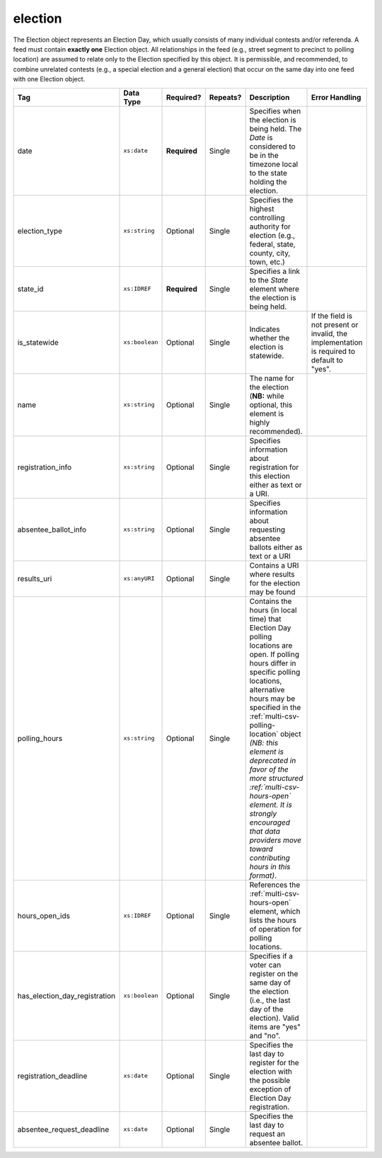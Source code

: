 .. This file is auto-generated.  Do not edit it by hand!

.. _multi-csv-election:

election
========

The Election object represents an Election Day, which usually consists of many individual contests
and/or referenda. A feed must contain **exactly one** Election object. All relationships in the
feed (e.g., street segment to precinct to polling location) are assumed to relate only to
the Election specified by this object. It is permissible, and recommended, to combine unrelated
contests (e.g., a special election and a general election) that occur on the same day into one feed
with one Election object.

+-------------------------------+----------------+--------------+--------------+------------------------------------------+------------------------------------------+
| Tag                           | Data Type      | Required?    | Repeats?     | Description                              | Error Handling                           |
+===============================+================+==============+==============+==========================================+==========================================+
| date                          | ``xs:date``    | **Required** | Single       | Specifies when the election is being     |                                          |
|                               |                |              |              | held. The `Date` is considered to be in  |                                          |
|                               |                |              |              | the timezone local to the state holding  |                                          |
|                               |                |              |              | the election.                            |                                          |
+-------------------------------+----------------+--------------+--------------+------------------------------------------+------------------------------------------+
| election_type                 | ``xs:string``  | Optional     | Single       | Specifies the highest controlling        |                                          |
|                               |                |              |              | authority for election (e.g., federal,   |                                          |
|                               |                |              |              | state, county, city, town, etc.)         |                                          |
+-------------------------------+----------------+--------------+--------------+------------------------------------------+------------------------------------------+
| state_id                      | ``xs:IDREF``   | **Required** | Single       | Specifies a link to the `State` element  |                                          |
|                               |                |              |              | where the election is being held.        |                                          |
+-------------------------------+----------------+--------------+--------------+------------------------------------------+------------------------------------------+
| is_statewide                  | ``xs:boolean`` | Optional     | Single       | Indicates whether the election is        | If the field is not present or invalid,  |
|                               |                |              |              | statewide.                               | the implementation is required to        |
|                               |                |              |              |                                          | default to "yes".                        |
+-------------------------------+----------------+--------------+--------------+------------------------------------------+------------------------------------------+
| name                          | ``xs:string``  | Optional     | Single       | The name for the election (**NB:** while |                                          |
|                               |                |              |              | optional, this element is highly         |                                          |
|                               |                |              |              | recommended).                            |                                          |
+-------------------------------+----------------+--------------+--------------+------------------------------------------+------------------------------------------+
| registration_info             | ``xs:string``  | Optional     | Single       | Specifies information about registration |                                          |
|                               |                |              |              | for this election either as text or a    |                                          |
|                               |                |              |              | URI.                                     |                                          |
+-------------------------------+----------------+--------------+--------------+------------------------------------------+------------------------------------------+
| absentee_ballot_info          | ``xs:string``  | Optional     | Single       | Specifies information about requesting   |                                          |
|                               |                |              |              | absentee ballots either as text or a URI |                                          |
+-------------------------------+----------------+--------------+--------------+------------------------------------------+------------------------------------------+
| results_uri                   | ``xs:anyURI``  | Optional     | Single       | Contains a URI where results for the     |                                          |
|                               |                |              |              | election may be found                    |                                          |
+-------------------------------+----------------+--------------+--------------+------------------------------------------+------------------------------------------+
| polling_hours                 | ``xs:string``  | Optional     | Single       | Contains the hours (in local time) that  |                                          |
|                               |                |              |              | Election Day polling locations are open. |                                          |
|                               |                |              |              | If polling hours differ in specific      |                                          |
|                               |                |              |              | polling locations, alternative hours may |                                          |
|                               |                |              |              | be specified in the                      |                                          |
|                               |                |              |              | :ref:`multi-csv-polling-location` object |                                          |
|                               |                |              |              | *(NB: this element is deprecated in      |                                          |
|                               |                |              |              | favor of the more structured             |                                          |
|                               |                |              |              | :ref:`multi-csv-hours-open` element. It  |                                          |
|                               |                |              |              | is strongly encouraged that data         |                                          |
|                               |                |              |              | providers move toward contributing hours |                                          |
|                               |                |              |              | in this format)*.                        |                                          |
+-------------------------------+----------------+--------------+--------------+------------------------------------------+------------------------------------------+
| hours_open_ids                | ``xs:IDREF``   | Optional     | Single       | References the                           |                                          |
|                               |                |              |              | :ref:`multi-csv-hours-open` element,     |                                          |
|                               |                |              |              | which lists the hours of operation for   |                                          |
|                               |                |              |              | polling locations.                       |                                          |
+-------------------------------+----------------+--------------+--------------+------------------------------------------+------------------------------------------+
| has_election_day_registration | ``xs:boolean`` | Optional     | Single       | Specifies if a voter can register on the |                                          |
|                               |                |              |              | same day of the election (i.e., the last |                                          |
|                               |                |              |              | day of the election). Valid items are    |                                          |
|                               |                |              |              | "yes" and "no".                          |                                          |
+-------------------------------+----------------+--------------+--------------+------------------------------------------+------------------------------------------+
| registration_deadline         | ``xs:date``    | Optional     | Single       | Specifies the last day to register for   |                                          |
|                               |                |              |              | the election with the possible exception |                                          |
|                               |                |              |              | of Election Day registration.            |                                          |
+-------------------------------+----------------+--------------+--------------+------------------------------------------+------------------------------------------+
| absentee_request_deadline     | ``xs:date``    | Optional     | Single       | Specifies the last day to request an     |                                          |
|                               |                |              |              | absentee ballot.                         |                                          |
+-------------------------------+----------------+--------------+--------------+------------------------------------------+------------------------------------------+

.. code-block:: csv-table
   :linenos:


    id,date,name,election_type,state_id,is_statewide,registration_info,absentee_ballot_info,results_uri,polling_hours,has_election_day_registration,registration_deadline,absentee_request_deadline,hours_open_id
    e001,10-08-2016,Best Hot Dog,State,st51,true,www.registrationinfo.com,You can vote absentee,http://hotdogcontest.gov/results,Noon to 3p.m.,true,10/08/2016,,ho002
